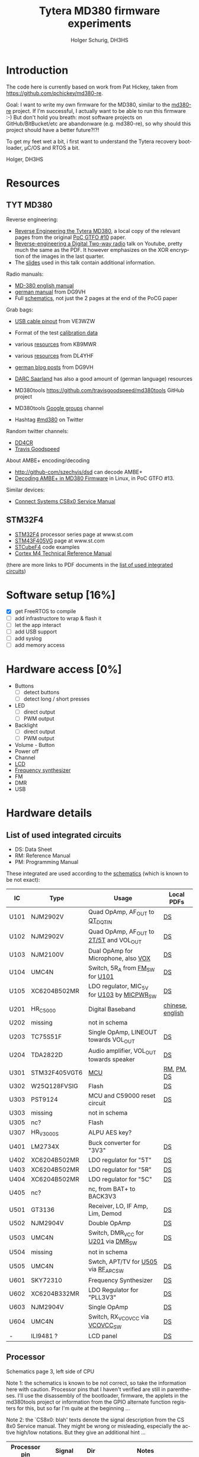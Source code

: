 #+TITLE: Tytera MD380 firmware experiments
#+AUTHOR: Holger Schurig, DH3HS
#+TOC: headlines 3
#+LANGUAGE: en
#
# @compile: (org-html-export-to-html)

* Introduction

The code here is currently based on work from Pat Hickey, taken from
https://github.com/pchickey/md380-re.

Goal: I want to write my own firmware for the MD380, similar to the
[[https://github.com/pchickey/md380-re][md380-re]] project. If I'm successful, I actually want to be able to run
this firmware :-) But don't hold you breath: most software projects on
GitHub/BitBucket/etc are abandonware (e.g. md380-re), so why should
this project should have a better future?!?!

To get my feet wet a bit, i first want to understand the Tytera
recovery bootloader, µC/OS and RTOS a bit.

Holger, DH3HS

* Resources
** TYT MD380
Reverse engineering:

- [[file:doc/Reverse_Engineering_the_Tytera_MD380.pdf][Reverse Engineering the Tytera MD380]], a local copy of the relevant
  pages from the original [[https://www.alchemistowl.org/pocorgtfo/pocorgtfo10.pdf][PoC GTFO #10]] paper.
- [[https://www.youtube.com/embed/cE4f6JaBfSI?autoplay=1&auto_play=true][Reverse-engineering a Digital Two-way radio]] talk on Youtube, pretty
  much the same as the PDF. It however emphasizes on the XOR
  encryption of the images in the last quarter.
- The [[https://nullcon.net/website/archives/ppt/goa-16/Great-Ideas-in-Reversing-the-Tytera-MD380-by-Travis-Goodspeed.pdf][slides]] used in this talk contain additional information.

Radio manuals:

- [[http://www.grapevineamateurradio.com/downloads/md-380-manual.pdf][MD-380 english manual]]
- [[http://www.darc.de/fileadmin/filemounts/distrikte/q/Codeplugs/Kurzanleitung_zum_Tytera_MD-380_-_Retevis_RT-3.pdf][german manual]] from DG9VH
- Full [[http://www.pc5e.nl/downloads/md380/documents/MD-380UHF-RF-schematic.pdf][schematics]], not just the 2 pages at the end of the PoCG paper

Grab bags:

- [[http://md380.blogspot.de/2015/06/tytera-md380-usb-to-cable-pinout-diagram.html][USB cable pinout]] from VE3WZW
- Format of the test [[http://rctnotes.blogspot.de/2016/02/structure-of-tytera-md-380-test-radio.html][calibration data]]

- various [[http://www.qsl.net/kb9mwr/projects/dv/dmr/][resources]] from KB9MWR
- various [[http://www.qsl.net/dl4yhf/RT3/][resources]] from DL4YHF

- [[https://www.dg9vh.de/tag/tyt-md-380/][german blog posts]] from DG9VH
- [[https://www.darc-saar.de/moziloCMS/Relais/Digital_Voice.html][DARC Saarland]] has also a good amount of (german language) resources
- MD380tools [[https://github.com/travisgoodspeed/md380tools]] GitHub project
- MD380tools [[https://groups.google.com/forum/#!forum/md380tools][Google groups]] channel
- Hashtag [[https://twitter.com/hashtag/md380?src=hash][#md380]] on Twitter

Random twitter channels:

- [[https://twitter.com/dd4cr][DD4CR]]
- [[https://twitter.com/travisgoodspeed][Travis Goodspeed]]

About AMBE+ encoding/decoding

- [[http://github-com/szechyjs/dsd]] can decode AMBE+
- [[https://www.exploit-db.com/docs/pocorgtfo13.pdf][Decoding AMBE+ in MD380 Firmware]] in Linux, in PoC GTFO #13.


Similar devices:

- [[http://www.connectsystems.com/software/CS810_documents/CS800%20Service%20Manual.pdf][Connect Systems CS8x0 Service Manual]]


** STM32F4 
- [[http://www.st.com/content/st_com/en/products/microcontrollers/stm32-32-bit-arm-cortex-mcus/stm32f4-series.html?querycriteria=productId=SS1577][STM32F4]] processor series page at www.st.com
- [[http://www.st.com/content/st_com/en/products/microcontrollers/stm32-32-bit-arm-cortex-mcus/stm32f4-series/stm32f405-415/stm32f405vg.html][STM43F405VG]] page at www.st.com
- [[http://www.st.com/content/st_com/en/products/embedded-software/mcus-embedded-software/stm32-embedded-software/stm32cube-embedded-software/stm32cubef4.html][STCubeF4]] code examples
- [[file:doc/Cortex-M4_TRM.pdf][Cortex M4 Technical Reference Manual]]

(there are more links to PDF documents in the [[chips][list of used integrated circuits]])

* Software setup [16%]
  - [X] get FreeRTOS to compile
  - [ ] add infrastructore to wrap & flash it
  - [ ] let the app interact
  - [ ] add USB support
  - [ ] add syslog
  - [ ] add memory access
  
* Hardware access [0%]
:PROPERTIES:
:COOKIE_DATA: recursive
:END:
  * Buttons
    - [ ] detect buttons
    - [ ] detect long / short presses
  * LED
    - [ ] direct output
    - [ ] PWM output
  * Backlight
    - [ ] direct output
    - [ ] PWM output
  * Volume - Button
  * Power off
  * Channel
  * [[lcd][LCD]]
  * [[fsynth][Frequency synthesizer]]
  * FM
  * DMR
  * USB

* Hardware details
** <<chips>>List of used integrated circuits

- DS: Data Sheet
- RM: Reference Manual
- PM: Programming Manual

These integrated are used according to the [[http://www.pc5e.nl/downloads/md380/documents/MD-380UHF-RF-schematic.pdf][schematics]] (which is known to be not exact):

| IC           | Type          | Usage                                       | Local PDFs       |
|--------------+---------------+---------------------------------------------+------------------|
| U101<<U101>> | NJM2902V      | Quad OpAmp, AF_OUT to [[QT_DQT_IN][QT_DQT_IN]]             | [[file:doc/NJM2902_OpAmp.pdf][DS]]               |
| U102<<U102>> | NJM2902V      | Quad OpAmp, AF_OUT to [[2T/5T][2T/5T]] and VOL_OUT     | [[file:doc/NJM2902_OpAmp.pdf][DS]]               |
| U103<<U103>> | NJM2100V      | Dual OpAmp for Microphone, also  [[VOX][VOX]]        | [[file:doc/NJM2100_OpAmp.pdf][DS]]               |
| U104<<U104>> | UMC4N         | Switch, 5R_A from [[FM_SW][FM_SW]] for [[U101][U101]]            | [[file:doc/UMC4N_Power_Transistor.pdf][DS]]               |
| U105         | XC6204B502MR  | LDO regulator, MIC_5V for [[U103][U103]] by [[MICPWR_SW][MICPWR_SW]] | [[file:doc/XC6204_PMIC.pdf][DS]]               |
| U201<<U201>> | HR_C5000      | Digital Baseband                            | [[file:doc/hrc5000.pdf][chinese]], [[http://www.qsl.net/dl4yhf/RT3/HR_C5000_english.html][english]] |
| U202         | missing       | not in schema                               |                  |
| U203         | TC75S51F      | Single OpAmp, LINEOUT towards VOL_OUT       | [[file:doc/TC75S51F_OpAmp.pdf][DS]]               |
| U204         | TDA2822D      | Audio amplifier, VOL_OUT towards speaker    | [[file:doc/TDA2822D_Audio_Amplifier.pdf][DS]]               |
| U301         | STM32F405VGT6 | [[mcu][MCU]]                                         | [[file:doc/STM32F405_Reference_Manual.pdf][RM]], [[file:doc/STM32F405_Programming_Manual.pdf][PM]], [[file:doc/STM32F405.pdf][DS]]       |
| U302         | W25Q128FVSIG  | Flash                                       | [[file:doc/W15Q128FV_Flash][DS]]               |
| U303         | PST9124       | MCU and C59000 reset circuit                | [[file:doc/PST9124_Reset.pdf][DS]]               |
| U303         | missing       | not in schema                               |                  |
| U305         | nc?           | Flash                                       |                  |
| U307         | HR_V3000S     | ALPU AES key?                               |                  |
| U401         | LM2734X       | Buck converter for "3V3"                    | [[file:doc/LM2734X_Buck_Converter.pdf][DS]]               |
| U402         | XC6204B502MR  | LDO regulator for "5T"                      | [[file:doc/XC6204_PMIC.pdf][DS]]               |
| U403         | XC6204B502MR  | LDO regulator for "5R"                      | [[file:doc/XC6204_PMIC.pdf][DS]]               |
| U404         | XC6204B502MR  | LDO regulator for "5C"                      | [[file:doc/XC6204_PMIC.pdf][DS]]               |
| U405         | nc?           | nc, from BAT+ to BACK3V3                    |                  |
| U501         | GT3136        | Receiver, LO, IF Amp, Lim, Demod            | [[file:doc/GT3136_Detector.pdf][DS]]               |
| U502<<U502>> | NJM2904V      | Double OpAmp                                | [[file:doc/NRM2904_OpAmp.pdf][DS]]               |
| U503         | UMC4N         | Switch, DMR_VCC for [[U201][U201]] via [[DMR_SW][DMR_SW]]         | [[file:doc/UMC4N_Power_Transistor.pdf][DS]]               |
| U504         | missing       | not in schema                               |                  |
| U505<<U505>> | UMC4N         | Swtch, APT/TV for [[U505][U505]] via [[RF_APC_SW][RF_APC_SW]]        | [[file:doc/UMC4N_Power_Transistor.pdf][DS]]               |
| U601         | SKY72310      | Frequency Synthesizer                       | [[file:doc/SKY72310_Frequency_Synthesizer.pdf][DS]]               |
| U602         | XC6204B332MR  | LDO Regulator for "PLL3V3"                  | [[file:doc/XC6204_PMIC.pdf][DS]]               |
| U603         | NJM2904V      | Single OpAmp                                | [[file:doc/NRM2904_OpAmp.pdf][DS]]               |
| U604         | UMC4N         | Switch, RX_VCOVCC via [[VCOVCC_SW][VCOVCC_SW]]             | [[file:doc/UMC4N_Power_Transistor.pdf][DS]]               |
|--------------+---------------+---------------------------------------------+------------------|
| -            | ILI9481 ?     | LCD panel                                   | [[file:doc/ILI9481_LCD_Display.pdf][DS]]               |
|--------------+---------------+---------------------------------------------+------------------|


** <<mcu>>Processor

Schematics page 3, left side of CPU

Note 1: the schematics is known to be not correct, so take the
information here with caution. Processor pins that I haven't verified
are still in parentheses. I'll use the disassembly of the bootloader,
firmware, the applets in the md380tools project or information from
the GPIO alternate function registers for this, but so far I'm quite
at the beginning ...

Note 2: the `CS8x0: blah' texts denote the signal description from the
CS 8x0 Service manual. They might be wrong or misleading, especially
the active high/low notations. But they give an additional hint ...

| Processor pin | Signal                 | Dir | Notes                                                          |
|---------------+------------------------+-----+----------------------------------------------------------------|
| (PA10)        | DMR_SW<<DMR_SW>>       | I   | CS8x0: "DMR Receive IF Switch(High Active)"                    |
| (PA9)         | VCOVCC_SW<<VCOVCC_SW>> | O?  | CS8x0: "RXVCO/TXVCO Control(High for RX)"                      |
| (PB11)        | ECN3                   | I?  | encoder switch, probably for the channel                       |
| (PB10)        | ECN2                   | I?  | encoder                                                        |
| (PE15)        | ECN1                   | I?  | encoder                                                        |
| (PE14)        | ENC0                   | I?  | encoder                                                        |
| (PE13)        | FM_MUTE                | O   | mutes AF_OUT, VOL_OUT, 2T/5T, CS8x0: "FM RX Mute(High Active)" |
| (PE12)        | EXT_PTT                | I?  | 3.5mm jack shield                                              |
| (PE11)        | PTT_KEY                | I   | hardware PTT key                                               |
| (PE10)        | LCD_D7                 |     | [[lcd][LCD]]                                                            |
| (PE9)         | LCD_D6                 |     | [[lcd][LCD]]                                                            |
| (PE8)         | LCD_D5                 |     | [[lcd][LCD]]                                                            |
| (PE7)         | LCD_D4                 |     | [[lcd][LCD]]                                                            |
| (PB2)         | FM_SW<<FM_SW>>         | O   | CS8x0: "FM Receive IF Switch(High Active)"                     |
| (PB1)         | BUSY                   | I   | GT3136, CS8x0: "Carrier Detect Input"                          |
| (PB0)         | RSSI                   | I?  | GT3136, CS8x0: "RSSI Detect Input"                             |
| (PC5)         | 5TC                    | O   | PMIC XC6204, controls signal "5T"                              |
| (PC4)         | RF_APC_SW<<RF_APC_SW>> | O   | M2904 OPAMP, CS8x0: "RF Amplifier Switch(High Active)"         |
| (PA7)         | POW_C                  | O   | control BAT7V5, maybe used for power off                       |
| (PA6)         | K1                     |     | keypad?                                                        |
| (PA5)         | MOD2_BIAS              | O   | CS8x0: "TCXO Frequency D/A Adjust"                             |
| (PA4)         | APC/TV                 | O   | M2904 OPAMP, sender? CS8x0: "APC/TV D/A Output"                |
| (PA3)         | VOX<<VOX>>             | I   | from microphone integrator                                     |
| (PA2)         | QT_DQT_IN<<QT_DQT_IN>> | I   | audio output from [[U101][U101]], switched by [[FM_SW][FM_SW]]                      |
| (PA13)        | W/N_SW                 | O   | wide/narrow switch?                                            |


Schematics page 3, bottom side of CPU

| Processor pin | Signal                      | Dir | Notes                                                                |   |   |   |   |
|---------------+-----------------------------+-----+----------------------------------------------------------------------+---+---+---+---|
| (PA8)         | SAVE                        | O   | PMIC XC6204, control signal "5V"                                     |   |   |   |   |
| (PC9)         | 5RC                         | O   | PMIC XC6204, control signal "5R"                                     |   |   |   |   |
| (PC8)         | BEEP                        | O   | goes to VOL_OUT,  2T/5T, DTMF_OUT, CS8x0: "BEEP/ALARM/DTMF Output"   |   |   |   |   |
| (PC7)         | CTC/DCS_OUT                 | O   | M2904 OPAMP, CS8x0: "CTCSS/DCS TCXO Output"                          |   |   |   |   |
| (PC6)         | LCD_LAMP                    | O   | [[lcd][LCD]] backlight                                                        |   |   |   |   |
| (PD15)        | LCD_D1                      |     | [[lcd][LCD]]                                                                  |   |   |   |   |
| (PA1)         | BAT                         | I?  | maybe to measure the battery power                                   |   |   |   |   |
| (PA0)         | TX_LED                      | O   | red                                                                  |   |   |   |   |
| (PC3)         | 2T/5T<<2T/5T>>              | I   | HR C5000, CS8x0: "2T/5T data input", this is AF_OFOUT amplified [[U102][U102]] |   |   |   |   |
| (PC2)         | RF_TX_INTER                 | I?  | HR C5000                                                             |   |   |   |   |
| (PC1)         | SYS_INTER                   | I?  | HR C5000                                                             |   |   |   |   |
| (PC0)         | TIME_SLOT_INTER             | I?  | HR C5000                                                             |   |   |   |   |
| (PC15)        | OSC32_OUT                   |     |                                                                      |   |   |   |   |
| (PC14)        | OSC_32IN                    |     |                                                                      |   |   |   |   |
| (PC13)        | BSHIFT                      | O   | goes to 8MHz quartz                                                  |   |   |   |   |
| (PE5)         | PLL_DAT<<PLL_DAT>>, DMR_SDI |     | SKY72310 DATA, HR C5000 U_SDI                                        |   |   |   |   |
| (PE4)         | DMR_SDO                     |     | HR C5000 U_SDO                                                       |   |   |   |   |
| (PE3)         | DMR_SCL, PLL_CLK<<PLL_CLK>> |     | HR C5000 U_SCLK, HR C5000 CLK                                        |   |   |   |   |
| (PE2)         | DMR_CS                      |     | HR C5000 U_CS                                                        |   |   |   |   |
| (PE6)         | DMR_SLEEP                   | O?  | HR C5000 PWD, CS8x0: "DMR POWERDOWN(High Active)"                    |   |   |   |   |


Schematics page 3, right side of CPU

| Processor pin | Signal                 | Dir | Notes                                                                        |
|---------------+------------------------+-----+------------------------------------------------------------------------------|
| (PA14)        | MICPWR_SW<<MICPWR_SW>> | O   | PMIC XC6204, control signal "MIC_5V", CS8x0: "MIC Power Switch(High Active)" |
| (PA15)        | I2S_FS                 |     | HR C5000 C_CS                                                                |
| (PC10)        | I2S_CK                 |     | HR C5000 C_SCLK                                                              |
| (PC11)        | I2S_RX                 |     | HR C5000 C_SDI                                                               |
| (PC12)        | I2S_TX                 |     | HR C5000 C_SDO                                                               |
| (PD0)         | LCD_D2                 |     | [[lcd][LCD]]                                                                          |
| (PD1)         | LCD_D3                 |     | [[lcd][LCD]]                                                                          |
| (PD2)         | K2                     |     | keypad?                                                                      |
| (PD3)         | K3                     |     | keypad?                                                                      |
| (PD4)         | LCD_RD                 |     | [[lcd][LCD]]                                                                          |
| (PD5)         | LCD_WR                 |     | [[lcd][LCD]]                                                                          |
| (PD6)         | LCD_CS                 |     | [[lcd][LCD]]                                                                          |
| (PD7)         | FLASH_CS               |     | W25Q128FVSIG CSN                                                             |
| (PB3)         | FLASH_SCLK             |     | W25Q128FVSIG SCK                                                             |
| (PB4)         | FLASH_SDO              |     | W25Q128FVSIG SO                                                              |
| (PB5)         | FLASH_SDI              |     | W25Q128FVSIG SI                                                              |
| (PB6)         | SCL                    |     | HR V3000S, ALPU AES key?                                                 |
| (PB7)         | SDA                    |     | HR V3000S, ALPU AES key?                                                |
| (PB8)         | SPK_C                  | O   | speaker mute?                                                                |
| (PB9)         | AFCO                   |     |                                                                              |
| (PE0)         | RX_LED                 |     | green                                                                        |
| (PE1)         | nc                     |     | nc                                                                           |
| (PA11)        | USB_D-                 |     | USB                                                                          |
| (PA12)        | USB_D+                 |     | USB                                                                          |


Schematics page 3, top side of CPU

| Processor pin | Signal           | Dir | Notes           |
|---------------+------------------+-----+-----------------|
| (PB12)        | V_CS             |     | HR C5000 V_CS   |
| (PB13)        | V_SCLK           |     | HR C5000 V_SCLK |
| (PB14)        | V_SDO            |     | HR C5000 V_SDO  |
| (PB15)        | V_SDI            |     | HR C5000 V_SDI  |
| (PD8)         | FLASH_CS1        |     | nc?             |
| (PD9)         | FLASH_CS2        |     | nc?             |
| (PD10)        | PLL_LD<<PLL_LD>> |     | SKY72310 PS     |
| (PD11)        | PLL_CS<<PLL_CS>> |     | SKY72310 /CS    |
| (PD12)        | LCD_RS           |     | [[lcd][LCD]]             |
| (PD13)        | LCD_RST          |     | [[lcd][LCD]]             |
| (PD14)        | LCD_D0           |     | [[lcd][LCD]]             |
|---------------+------------------+-----+-----------------|

** <<lcd>>LCD

- Maybe an [[http://www.ncsys.co.jp/webshop/GTV350MPZI04(ILI9481).pdf][ILI9481]]?

| Signal  | Processor pin |
|---------+---------------|
| LCD_D0  | PD14          |
| LCD_D1  | PD15          |
| LCD_D2  | PD0           |
| LCD_D3  | PD1           |
| LCD_D4  | PE7           |
| LCD_D5  | PE8           |
| LCD_D6  | PE9           |
| LCD_D7  | PE10          |
| LCD_RD  | PD4           |
| LCD_WR  | PD5           |
| LCD_CS  | PD6           |
| LCD_RS  | PD12          |
| LCD_RST | PD13          |

** <<fsynth>>Frequency synthesizer

- [[file:doc/SKY72310_Frequency_Synthesizer.pdf][Datasheet]]

| No | PIN   | Dir | MCU pin | Notes                                             |
|----+-------+-----+---------+---------------------------------------------------|
|  4 | PS    | AO  | [[PLL_LD][PLL_LD]]  | phase detector out-of-lock signal, open collector |
| 20 | DATA  | I   | [[PLL_DAT][PLL_DAT]] | SDI data                                          |
| 22 | CLK   | I   | [[PLL_CLK][PLL_CLK]] | SDI clock                                         |
|  I | nCS   | i   | [[PLL_CS][PLL_CS]]  | SDI, l-h transition stores clocked in data        |


* Radare and the boot loader
** Get radare
#+BEGIN_EXAMPLE
$ git clone --depth 1 https://github.com/radare/radare2
#+END_EXAMPLE
** (Re)Compile radare
#+BEGIN_EXAMPLE
cd radare
git clean -fdx
git pull
sys/build.sh `pwd`/dist
make symstall
#+END_EXAMPLE

I use a little helper script ...

#+BEGIN_EXAMPLE
#!/bin/sh
LD_LIBRARY_PATH=
for _FILE in /usr/src/radare2/libr/*/libr_*.so; do
	_DIR=$(dirname "$_FILE")
	if [ -z "$LD_LIBRARY_PATH" ]; then
		LD_LIBRARY_PATH="$_DIR"
	else
		LD_LIBRARY_PATH="$LD_LIBRARY_PATH:$_DIR"
	fi
done
export LD_LIBRARY_PATH

_FILE="$(basename $0)"
test "$_FILE" = "r2" && _FILE="radare2"

/usr/src/radare2/binr/$_FILE/$_FILE $*
#+END_EXAMPLE

... that I link to "=~/bin/r2=", "=~/bin/r2pm=" and so on. That way I can
have the always the newest radare from git and still don't pollute my
"=/usr=" or "=/usr/local=" with it.

** Use radare
A dissambly subproject for the bootloader is in the subdirectory "=disasm/=":

#+BEGIN_EXAMPLE
cd disasm
./disasm_boot.sh
#+END_EXAMPLE

Some commands that I use interactively in Radare2:

| s n                  | seek around                                          |
| /v 0xe000ed08        | search for data e000ed08                             |
| /x 08ed00e0:ffff0000 | search for data e000xxxx                             |
| pd 10 @ hit1_0       | show code around address                             |
| af                   | analyze function                                     |
| afr                  | analyze function recursively                         |
| aa*                  | analzye all "flags" starting with sym.* and "entry0" |
| aac                  | (slow) analyze all function calls                    |
| f~fcn                | list functions that are still unnamed                |
| V                    | enter visual mode, pP there to change display mode   |

There are also a bunch of commands in the "=*.r=" files which I don't
usually use interactively. Just look there directly.

